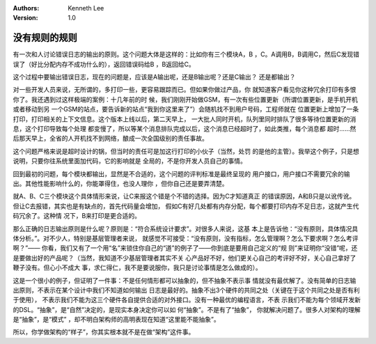 .. Kenneth Lee 版权所有 2019-2020

:Authors: Kenneth Lee
:Version: 1.0

没有规则的规则
***************

有一次和人讨论错误日志的输出的原则。这个问题大体是这样的：比如你有三个模块A，B
，C。A调用B，B调用C，然后C发现错误了（好比分配内存不成功什么的），返回错误码给B
，B返回给C。

这个过程中要输出错误日志，现在的问题是，应该是A输出呢，还是B输出呢？还是C输出？
还是都输出？

对一些开发人员来说，无所谓的，多打印一些，更容易跟踪而已。但如果你做过产品，你
就知道客户看见你这种冗余打印有多恨你了。我还遇到过这样极端的案例：十几年前的时
候，我们刚刚开始做GSM，有一次有些位置更新（所谓位置更新，是手机开机或者移动到另
一个GSM的站点，要告诉新的站点“我到你这里来了”）会随机找不到用户号码，工程师就在
位置更新上增加了一条打印，打印相关的上下文信息。这个版本上线以后，第二天早上，
一大批人同时开机，队列里同时排队了很多等待位置更新的消息，这个打印导致每个处理
都变慢了，所以等某个消息排队完成以后，这个消息已经超时了，如此类推，每个消息都
超时……然后那天早上，全省的人开机找不到网络，酿成一次全国级别的责任事故。

这个问题严格来说是超时设计的锅，但当时的责任可是加这行打印的小伙子（当然，处罚
的是他的主管）。我举这个例子，只是想说明，只要你往系统里面加代码，它的影响就是
全局的，不是你开发人员自己的事情。

回到最初的问题，每个模块都输出，显然是不合适的，这个问题的评判标准是最终呈现的
用户接口，用户接口不需要冗余的输出。其他性能影响什么的，你能罩得住，也没人理你
，但你自己还是要弄清楚。

就A、B、C三个模块这个具体情形来说，让C来报这个错是个不错的选择。因为C才知道真正
的错误原因，A和B只是以讹传讹。但让C去报错，其实也是有缺点的，首先代码量会增加，
假如C有好几处都有内存分配，每个都要打印内存不足日志，这就产生代码冗余了。这种情
况下，B来打印是更合适的。

那么正确的日志输出原则是什么呢？原则是：“符合系统设计要求”。对很多人来说，这基
本上是告诉他：“没有原则，具体情况具体分析。”。对不少人，特别是基层管理者来说，
就感觉不可接受：“没有原则，没有指标，怎么管理啊？怎么下要求啊？怎么考评啊？”——
你看，我们又有了一个用“名”来锁住你自己的“道”的例子了——你到底是要用自己定义的“规
则”来证明你“没错”呢，还是要做出好的产品呢？（当然，我知道不少基层管理者其实不关
心产品好不好，他们更关心自己的考评好不好，关心自己拿好了鞭子没有。但心小不成大
事，求仁得仁，我不是要说服你，我只是讨论事情是怎么做成的）。

这是一个很小的例子，但证明了一件事：不是任何情形都可以抽象的，但不抽象不表示事
情就没有最优解了。没有简单的日志输出原则，不表示在某个设计中我们不知道如何输出
日志是最好的。抽象不出3个硬件的共同之处（关键在于这个共同之处是否有利于使用），
不表示我们不能为这三个硬件各自提供合适的对外接口。没有一种最优的编程语言，不表
示我们不能为每个领域开发新的DSL。“抽象”，是“自然”决定的，是现实本身决定你可以如
何“抽象”。不是有了“抽象”， 你就解决问题了。很多人对架构的理解是“抽象”，是“模式”
，却不明白架构师的高明表现在知道“这里能不能抽象”。

所以，你学做架构的“样子”，你其实根本就不是在做“架构”这件事。

